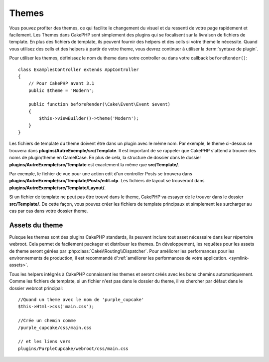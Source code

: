 Themes
######

Vous pouvez profiter des themes, ce qui facilite le changement du visuel et
du ressenti de votre page rapidement et facilement. Les Themes dans CakePHP
sont simplement des plugins qui se focalisent sur la livraison de fichiers
de template. En plus des fichiers de template, ils peuvent fournir des helpers
et des cells si votre theme le nécessite. Quand vous utilisez des cells et des
helpers à partir de votre theme, vous devrez continuer à utiliser la
:term:`syntaxe de plugin`.

Pour utiliser les themes, définissez le nom du theme dans votre controller ou
dans votre callback ``beforeRender()``::

    class ExamplesController extends AppController
    {
        // Pour CakePHP avant 3.1
        public $theme = 'Modern';

        public function beforeRender(\Cake\Event\Event $event)
        {
            $this->viewBuilder()->theme('Modern');
        }
    }

Les fichiers de template du theme doivent être dans un plugin avec le même nom.
Par exemple, le theme ci-dessus se trouvera dans
**plugins/AutreExemple/src/Template**. Il est important de se rappeler que
CakePHP s'attend à trouver des noms de plugin/theme en CamelCase. En plus de
cela, la structure de dossier dans le dossier
**plugins/AutreExemple/src/Template** est exactement la même que
**src/Template/**.

Par exemple, le fichier de vue pour une action edit d'un controller Posts se
trouvera dans **plugins/AutreExemple/src/Template/Posts/edit.ctp**. Les fichiers
de layout se trouveront dans **plugins/AutreExemple/src/Template/Layout/**.

Si un fichier de template ne peut pas être trouvé dans le theme, CakePHP va
essayer de le trouver dans le dossier **src/Template/**. De cette façon, vous
pouvez créer les fichiers de template principaux et simplement les surcharger au
cas par cas dans votre dossier theme.

Assets du theme
---------------

Puisque les themes sont des plugins CakePHP standards, ils peuvent inclure
tout asset nécessaire dans leur répertoire webroot. Cela permet de facilement
packager et distribuer les themes. En développement, les requêtes pour les
assets de theme seront gérées par :php:class:`Cake\\Routing\\Dispatcher`. Pour
améliorer les performances pour les environnements de production, il est
recommandé d':ref:`améliorer les performances de votre application.
<symlink-assets>`.

Tous les helpers intégrés à CakePHP connaissent les themes et seront créés
avec les bons chemins automatiquement. Comme les fichiers de template, si un
fichier n'est pas dans le dossier du theme, il va chercher par défaut dans le
dossier webroot principal::

    //Quand un theme avec le nom de 'purple_cupcake'
    $this->Html->css('main.css');

    //Crée un chemin comme
    /purple_cupcake/css/main.css

    // et les liens vers
    plugins/PurpleCupcake/webroot/css/main.css

.. meta::
    :title lang=fr: Themes
    :keywords lang=fr: environnements de production,dossier du theme,fichiers layout,requêtes de développement,fonctions de callback,structure de dossier,vue par défaut,dispatcher,lien symbolique,cas de base,layouts,assets,cakephp,themes,avantage

